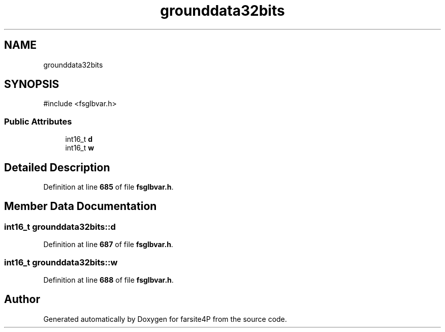 .TH "grounddata32bits" 3 "farsite4P" \" -*- nroff -*-
.ad l
.nh
.SH NAME
grounddata32bits
.SH SYNOPSIS
.br
.PP
.PP
\fR#include <fsglbvar\&.h>\fP
.SS "Public Attributes"

.in +1c
.ti -1c
.RI "int16_t \fBd\fP"
.br
.ti -1c
.RI "int16_t \fBw\fP"
.br
.in -1c
.SH "Detailed Description"
.PP 
Definition at line \fB685\fP of file \fBfsglbvar\&.h\fP\&.
.SH "Member Data Documentation"
.PP 
.SS "int16_t grounddata32bits::d"

.PP
Definition at line \fB687\fP of file \fBfsglbvar\&.h\fP\&.
.SS "int16_t grounddata32bits::w"

.PP
Definition at line \fB688\fP of file \fBfsglbvar\&.h\fP\&.

.SH "Author"
.PP 
Generated automatically by Doxygen for farsite4P from the source code\&.
